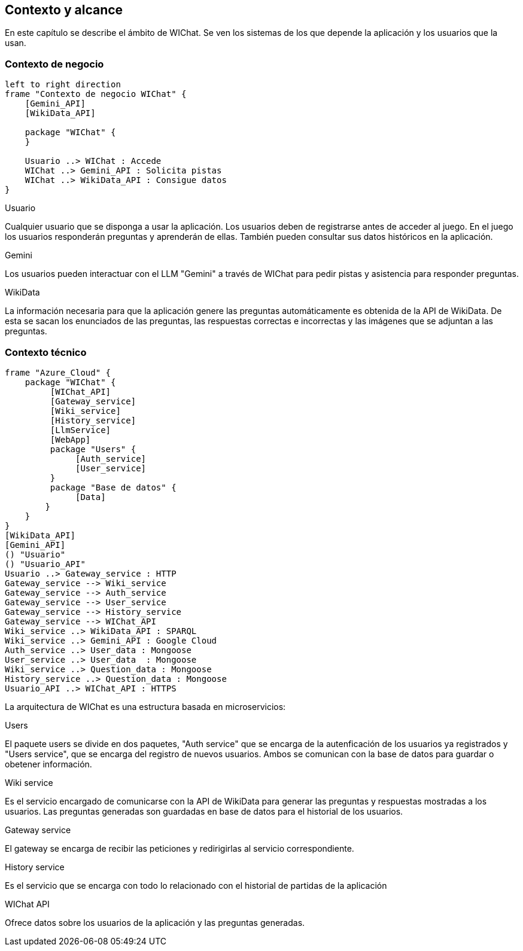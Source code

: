 ifndef::imagesdir[:imagesdir: ../images]

[[section-context-and-scope]]
== Contexto y alcance

En este capítulo se describe el ámbito de WIChat.
Se ven los sistemas de los que depende la aplicación y los usuarios que la usan.

=== Contexto de negocio

[plantuml, "Contexto de negocio WIChat", png]
----
left to right direction
frame "Contexto de negocio WIChat" {
    [Gemini_API]
    [WikiData_API]
    
    package "WIChat" {
    }
    
    Usuario ..> WIChat : Accede
    WIChat ..> Gemini_API : Solicita pistas
    WIChat ..> WikiData_API : Consigue datos
}
----

.Usuario
Cualquier usuario que se disponga a usar la aplicación.
Los usuarios deben de registrarse antes de acceder al juego.
En el juego los usuarios responderán preguntas y aprenderán de ellas.
También pueden consultar sus datos históricos en la aplicación.

.Gemini
Los usuarios pueden interactuar con el LLM "Gemini" a través de WIChat para pedir pistas y asistencia para responder preguntas.

.WikiData
La información necesaria para que la aplicación genere las preguntas automáticamente es obtenida de la API de WikiData.
De esta se sacan los enunciados de las preguntas, las respuestas correctas e incorrectas y las imágenes que se adjuntan a las preguntas.

=== Contexto técnico

[plantuml, "Contexto técnico WIChat", png]
----
frame "Azure_Cloud" {
    package "WIChat" {
         [WIChat_API]
         [Gateway_service]
         [Wiki_service]
         [History_service]
         [LlmService]
         [WebApp]
         package "Users" {
              [Auth_service]
              [User_service]
         }
         package "Base de datos" {
              [Data]
        }
    }
}
[WikiData_API]
[Gemini_API]
() "Usuario"
() "Usuario_API"
Usuario ..> Gateway_service : HTTP
Gateway_service --> Wiki_service
Gateway_service --> Auth_service
Gateway_service --> User_service
Gateway_service --> History_service
Gateway_service --> WIChat_API
Wiki_service ..> WikiData_API : SPARQL
Wiki_service ..> Gemini_API : Google Cloud
Auth_service ..> User_data : Mongoose
User_service ..> User_data  : Mongoose
Wiki_service ..> Question_data : Mongoose
History_service ..> Question_data : Mongoose
Usuario_API ..> WIChat_API : HTTPS
----

La arquitectura de WIChat es una estructura basada en microservicios:

.Users
El paquete users se divide en dos paquetes, "Auth service" que se encarga de la autenficación de los usuarios ya registrados
y "Users service", que se encarga del registro de nuevos usuarios. Ambos se comunican con la base de datos para guardar o obetener información.

.Wiki service
Es el servicio encargado de comunicarse con la API de WikiData para generar las preguntas y respuestas mostradas a los usuarios.
Las preguntas generadas son guardadas en base de datos para el historial de los usuarios.

.Gateway service
El gateway se encarga de recibir las peticiones y redirigirlas al servicio correspondiente.

.History service
Es el servicio que se encarga con todo lo relacionado con el historial de partidas de la aplicación

.WIChat API
Ofrece datos sobre los usuarios de la aplicación y las preguntas generadas.